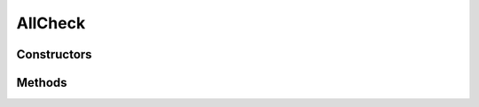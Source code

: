 .. java:import:: android.widget TextView

AllCheck
========

.. java:package:: com.eddmash.validation.checks
   :noindex:

.. java:type:: public class AllCheck extends CheckCompound

   Ensures all are validation checks are valid. NOTE:: if the no checks are provided i.e. checkList is empty, validation will always be valid.

Constructors
------------

.. java:constructor:: public AllCheck(String errorMessage)
   :outertype: AllCheck

Methods
-------

.. java:method:: @Override protected boolean validate()
   :outertype: AllCheck


